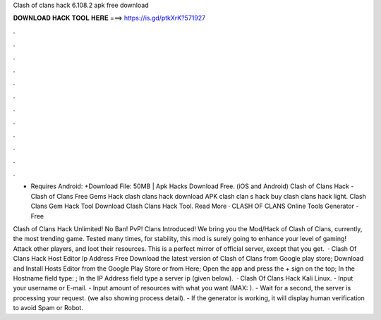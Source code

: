 Clash of clans hack 6.108.2 apk free download



𝐃𝐎𝐖𝐍𝐋𝐎𝐀𝐃 𝐇𝐀𝐂𝐊 𝐓𝐎𝐎𝐋 𝐇𝐄𝐑𝐄 ===> https://is.gd/ptkXrK?571927



.



.



.



.



.



.



.



.



.



.



.



.

- Requires Android: +Download File: 50MB | Apk Hacks Download Free. (iOS and Android) Clash of Clans Hack - Clash of Clans Free Gems Hack clash clans hack download APK clash clan s hack buy clash clans hack light. Clash Clans Gem Hack Tool Download Clash Clans Hack Tool. Read More ·  CLASH OF CLANS Online Tools Generator - Free 

Clash of Clans Hack Unlimited! No Ban! PvP! Clans Introduced! We bring you the Mod/Hack of Clash of Clans, currently, the most trending game. Tested many times, for stability, this mod is surely going to enhance your level of gaming! Attack other players, and loot their resources. This is a perfect mirror of official server, except that you get.  · Clash Of Clans Hack Host Editor Ip Address Free Download the latest version of Clash of Clans from Google play store; Download and Install Hosts Editor from the Google Play Store or from Here; Open the app and press the + sign on the top; In the Hostname field type: ; In the IP Address field type a server ip (given below).  · Clash Of Clans Hack Kali Linux. - Input your username or E-mail. - Input amount of resources with what you want (MAX: ). - Wait for a second, the server is processing your request. (we also showing process detail). - If the generator is working, it will display human verification to avoid Spam or Robot.
